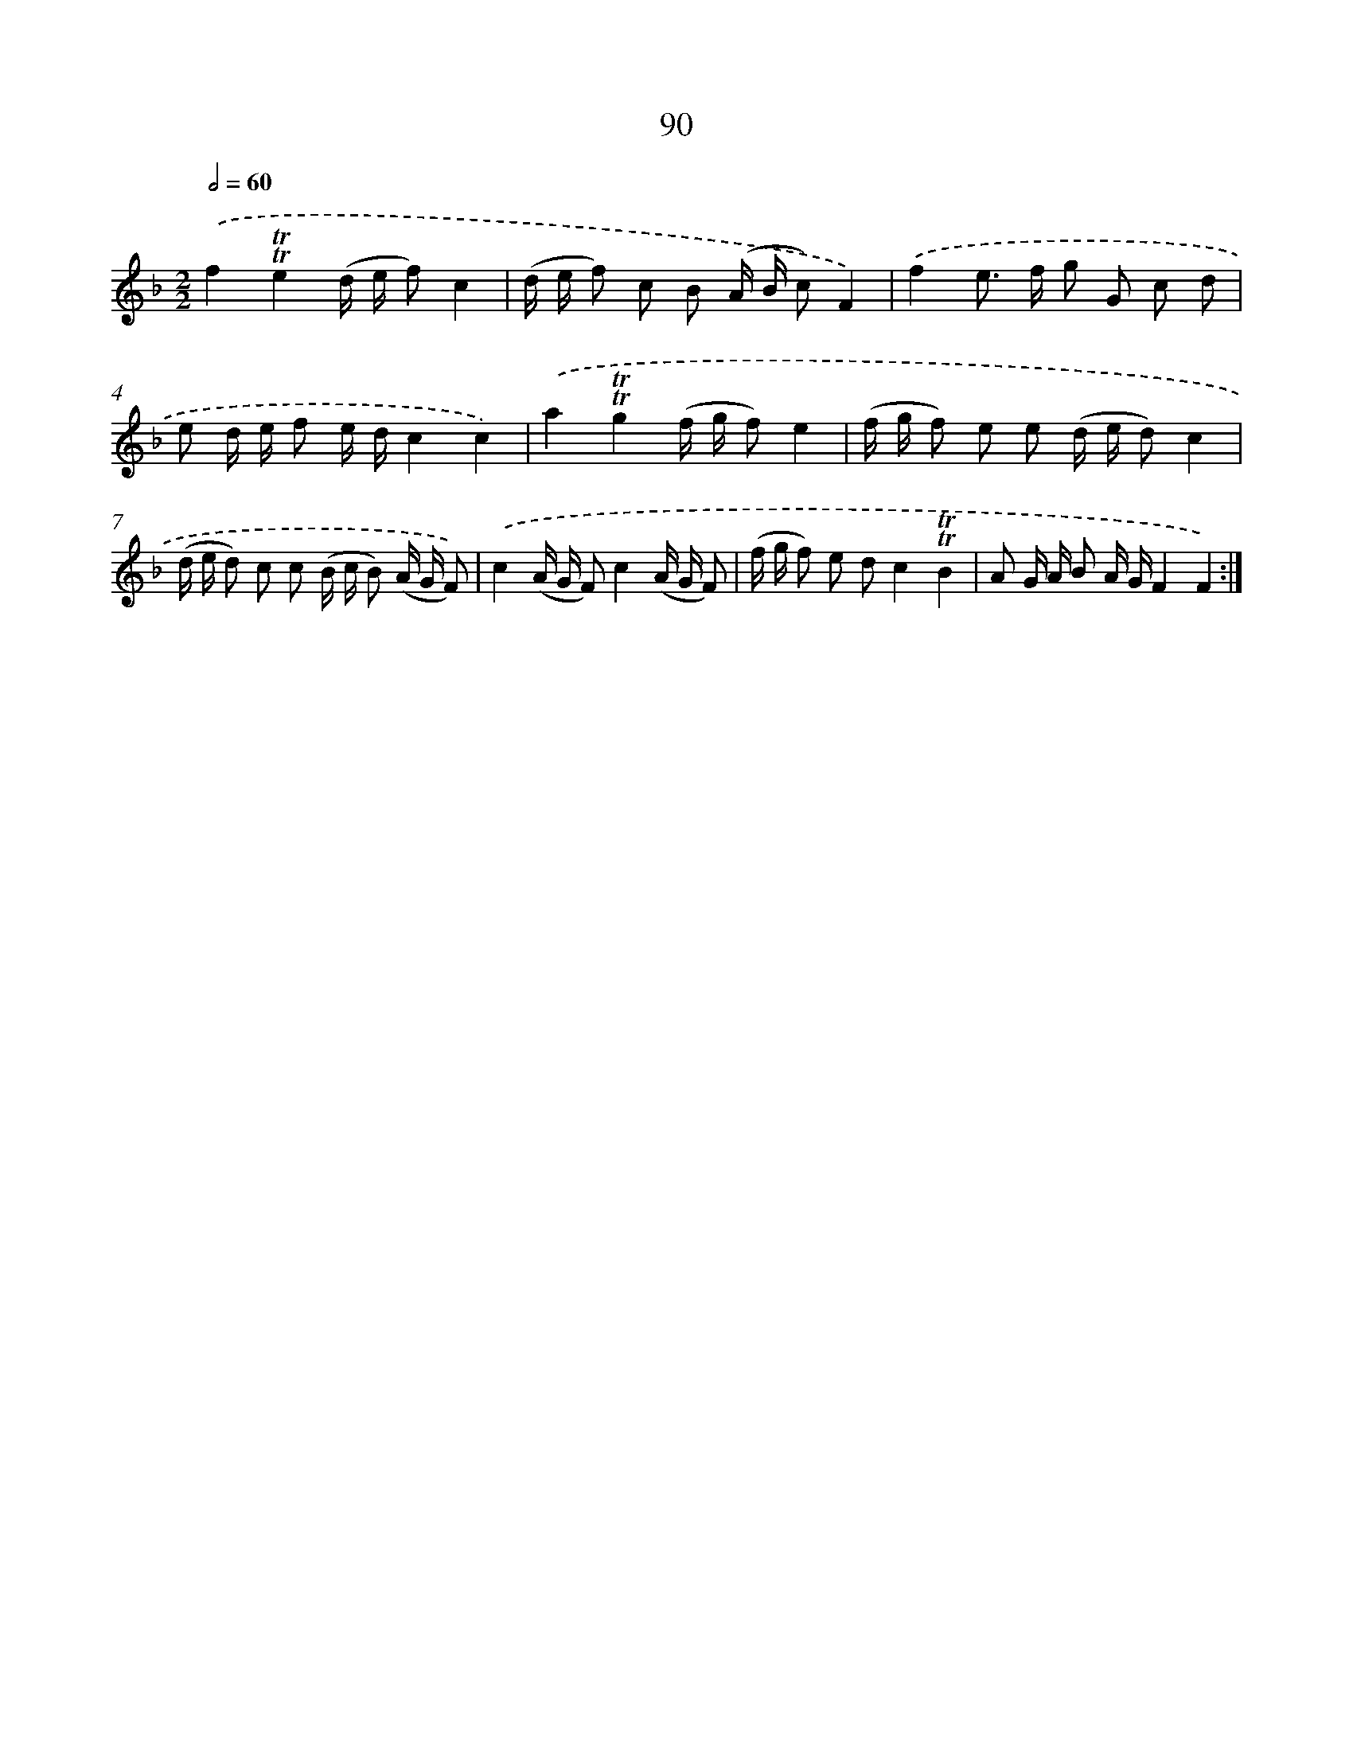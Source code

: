 X: 15605
T: 90
%%abc-version 2.0
%%abcx-abcm2ps-target-version 5.9.1 (29 Sep 2008)
%%abc-creator hum2abc beta
%%abcx-conversion-date 2018/11/01 14:37:55
%%humdrum-veritas 945831258
%%humdrum-veritas-data 1301542892
%%continueall 1
%%barnumbers 0
L: 1/16
M: 2/2
Q: 1/2=60
K: F clef=treble
.('f4!trill!!trill!e4(d e f2)c4 |
(d e f2) c2 B2 (A B c2)F4) |
.('f4e2> f2 g2 G2 c2 d2 |
e2 d e f2 e dc4c4) |
.('a4!trill!!trill!g4(f g f2)e4 |
(f g f2) e2 e2 (d e d2)c4 |
(d e d2) c2 c2 (B c B2) (A G F2)) |
.('c4(A G F2)c4(A G F2) |
(f g f2) e2 d2c4!trill!!trill!B4 |
A2 G A B2 A GF4F4) :|]
